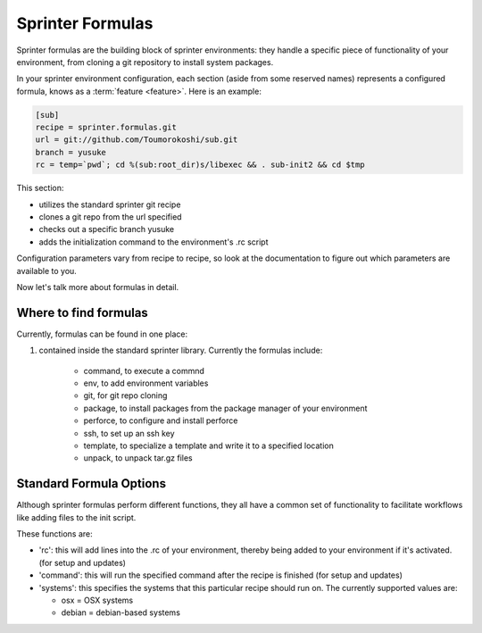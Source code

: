Sprinter Formulas
=================

Sprinter formulas are the building block of sprinter environments:
they handle a specific piece of functionality of your environment,
from cloning a git repository to install system packages.

In your sprinter environment configuration, each section (aside from
some reserved names) represents a configured formula, knows as a
:term:`feature <feature>`. Here is an example:



.. code:: python

  [sub]
  recipe = sprinter.formulas.git
  url = git://github.com/Toumorokoshi/sub.git
  branch = yusuke
  rc = temp=`pwd`; cd %(sub:root_dir)s/libexec && . sub-init2 && cd $tmp

This section:

* utilizes the standard sprinter git recipe
* clones a git repo from the url specified
* checks out a specific branch yusuke
* adds the initialization command to the environment's .rc script 

Configuration parameters vary from recipe to recipe, so look at the
documentation to figure out which parameters are available to you.

Now let's talk more about formulas in detail.

Where to find formulas
----------------------
Currently, formulas can be found in one place:

1. contained inside the standard sprinter library. Currently the formulas include:

    * command, to execute a commnd
    * env, to add environment variables
    * git, for git repo cloning
    * package, to install packages from the package manager of your environment
    * perforce, to configure and install perforce
    * ssh, to set up an ssh key
    * template, to specialize a template and write it to a specified location
    * unpack, to unpack tar.gz files

Standard Formula Options
------------------------

Although sprinter formulas perform different functions, they all have
a common set of functionality to facilitate workflows like adding
files to the init script.

These functions are:

* 'rc': this will add lines into the .rc of your environment, thereby
  being added to your environment if it's activated. (for setup and
  updates)
* 'command': this will run the specified command after the recipe is finished (for setup and updates)
* 'systems': this specifies the systems that this particular recipe should run on. The currently supported values are:

  * osx = OSX systems
  * debian = debian-based systems
